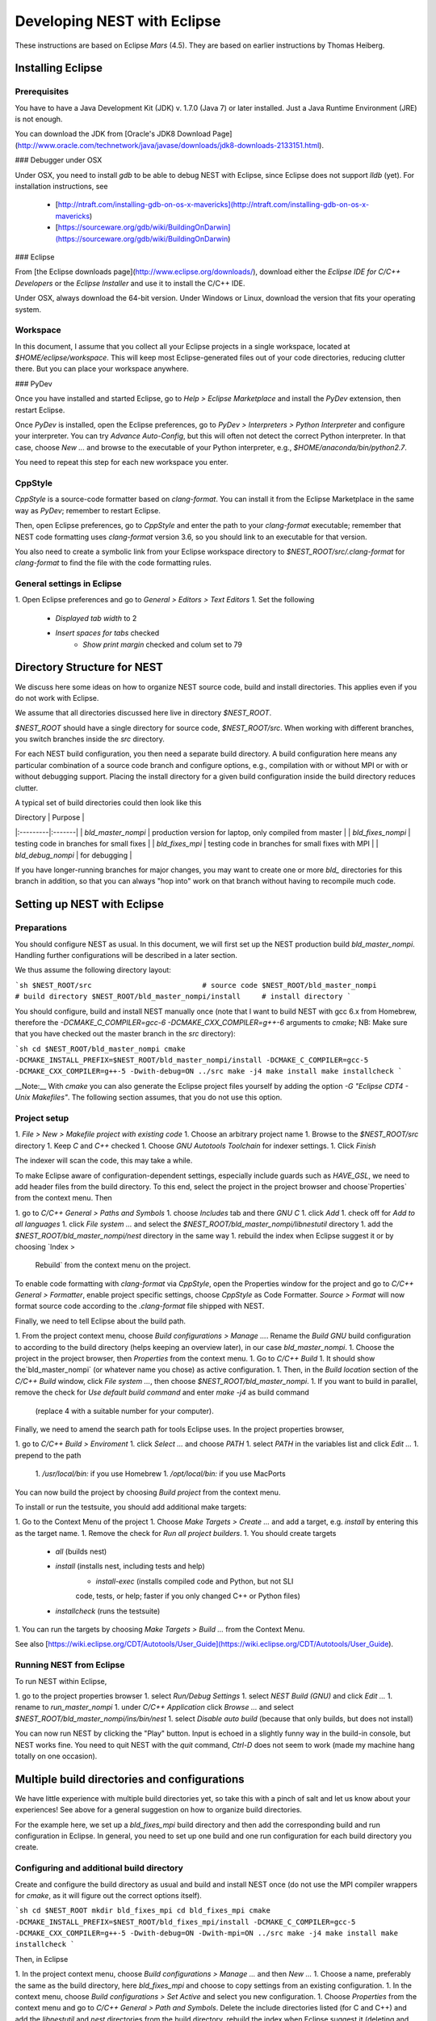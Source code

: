 Developing NEST with Eclipse
============================

These instructions are based on Eclipse *Mars* (4.5). They are based
on earlier instructions by Thomas Heiberg.

Installing Eclipse
__________________

Prerequisites
~~~~~~~~~~~~~

You have to have a Java Development Kit (JDK) v. 1.7.0 (Java 7) or later
installed. Just a Java Runtime Environment (JRE) is not enough.

You can download the JDK from
[Oracle's JDK8 Download Page](http://www.oracle.com/technetwork/java/javase/downloads/jdk8-downloads-2133151.html).

### Debugger under OSX

Under OSX, you need to install `gdb` to be able to debug NEST with
Eclipse, since Eclipse does not support `lldb` (yet). For installation
instructions, see

 - [http://ntraft.com/installing-gdb-on-os-x-mavericks](http://ntraft.com/installing-gdb-on-os-x-mavericks)
 - [https://sourceware.org/gdb/wiki/BuildingOnDarwin](https://sourceware.org/gdb/wiki/BuildingOnDarwin)

### Eclipse

From [the Eclipse downloads page](http://www.eclipse.org/downloads/),
download either the *Eclipse IDE for C/C++ Developers* or the *Eclipse
Installer* and use it to install the C/C++ IDE.

Under OSX, always download the 64-bit version. Under Windows or Linux,
download the version that fits your operating system.

Workspace
~~~~~~~~~

In this document, I assume that you collect all your Eclipse projects
in a single workspace, located at `$HOME/eclipse/workspace`. This will
keep most Eclipse-generated files out of your code directories,
reducing clutter there. But you can place your workspace
anywhere.

### PyDev

Once you have installed and started Eclipse, go to `Help > Eclipse
Marketplace` and install the *PyDev* extension, then restart Eclipse.

Once *PyDev* is installed, open the Eclipse preferences, go to
`PyDev > Interpreters > Python Interpreter` and configure your
interpreter. You can try `Advance Auto-Config`, but this will often
not detect the correct Python interpreter. In that case,
choose `New ...` and browse to the executable of your Python interpreter, e.g.,
`$HOME/anaconda/bin/python2.7`.

You need to repeat this step for each new workspace you enter.

CppStyle
~~~~~~~~

*CppStyle* is a source-code formatter based on `clang-format`. You can install it from the
Eclipse Marketplace in the same way as *PyDev*; remember to restart Eclipse.

Then, open Eclipse preferences, go to `CppStyle` and enter the path to
your `clang-format` executable; remember that NEST code formatting
uses `clang-format` version 3.6, so you should link to an executable
for that version.

You also need to create a symbolic link from your Eclipse workspace
directory to `$NEST_ROOT/src/.clang-format` for `clang-format` to find
the file with the code formatting rules.


General settings in Eclipse
~~~~~~~~~~~~~~~~~~~~~~~~~~~

1. Open Eclipse preferences and go to `General > Editors > Text Editors`
1. Set the following
    - `Displayed tab width` to 2
    - `Insert spaces for tabs` checked
	- `Show print margin` checked and colum set to 79

Directory Structure for NEST
____________________________

We discuss here some ideas on how to organize NEST source code, build
and install directories. This applies even if you do not work with
Eclipse.

We assume that all directories discussed here live in directory `$NEST_ROOT`.

`$NEST_ROOT` should have a single directory for source code,
`$NEST_ROOT/src`.  When working with different branches, you switch
branches inside the `src` directory.

For each NEST build configuration, you then need a separate build
directory. A build configuration here means any particular combination
of a source code branch and configure options, e.g., compilation with
or without MPI or with or without debugging support. Placing the
install directory for a given build configuration inside the build
directory reduces clutter.

A typical set of build directories could then look like this

| Directory |  Purpose |
|:---------|:-------|
| `bld_master_nompi` | production version for laptop, only compiled from master |
| `bld_fixes_nompi`  | testing code in branches for small fixes |
| `bld_fixes_mpi`  | testing code in branches for small fixes with MPI  |
| `bld_debug_nompi`  | for debugging  |

If you have longer-running branches for major changes, you may want to create one or more `bld_` directories for this branch in addition, so that you can always "hop into" work on that branch without having to recompile much code.


Setting up NEST with Eclipse
____________________________

Preparations
~~~~~~~~~~~~

You should configure NEST as usual. In this document,
we will first set up the NEST production build
`bld_master_nompi`. Handling further configurations will be described
in a later section.

We thus assume the following directory layout:

```sh
$NEST_ROOT/src                          # source code
$NEST_ROOT/bld_master_nompi             # build directory
$NEST_ROOT/bld_master_nompi/install     # install directory
```

You should configure, build and install NEST manually once (note that
I want to build NEST with gcc 6.x from Homebrew, therefore the
`-DCMAKE_C_COMPILER=gcc-6 -DCMAKE_CXX_COMPILER=g++-6` arguments to `cmake`;
NB: Make sure that you have checked out the master branch in the `src` directory):

```sh
cd $NEST_ROOT/bld_master_nompi
cmake -DCMAKE_INSTALL_PREFIX=$NEST_ROOT/bld_master_nompi/install -DCMAKE_C_COMPILER=gcc-5 -DCMAKE_CXX_COMPILER=g++-5 -Dwith-debug=ON ../src
make -j4
make install
make installcheck
```

__Note:__ With `cmake` you can also generate the Eclipse project files yourself by adding the option `-G "Eclipse CDT4 - Unix Makefiles"`. The following section assumes, that you do not use this option.

Project setup
~~~~~~~~~~~~~

1. `File > New > Makefile project with existing code`
1. Choose an arbitrary project name
1. Browse to the `$NEST_ROOT/src` directory
1. Keep `C` and `C++` checked
1. Choose `GNU Autotools Toolchain` for indexer settings.
1. Click `Finish`

The indexer will scan the code, this may take a while.

To make Eclipse aware of configuration-dependent settings, especially
include guards such as `HAVE_GSL`, we need to add header files from
the build directory. To this end, select the project in the project
browser and choose`Properties` from the context menu. Then

1. go to `C/C++ General > Paths and Symbols`
1. choose `Includes` tab and there `GNU C`
1. click `Add`
1. check off for `Add to all languages`
1. click `File system ...` and select the
`$NEST_ROOT/bld_master_nompi/libnestutil` directory
1. add the `$NEST_ROOT/bld_master_nompi/nest` directory in the same way
1. rebuild the index when Eclipse suggest it or by choosing `Index >
   Rebuild` from the context menu on the project.

To enable code formatting with `clang-format` via `CppStyle`, open the Properties window
for the project and go to `C/C++ General > Formatter`, enable project specific settings, choose `CppStyle` as Code Formatter. `Source > Format` will now format source code according to the `.clang-format` file shipped with NEST.

Finally, we need to tell Eclipse about the build path.

1. From the project context menu, choose `Build configurations > Manage ...`.
Rename the `Build GNU` build configuration to according to the build directory (helps
keeping an overview later), in our case `bld_master_nompi`.
1. Choose the project in the project browser, then `Properties` from the context
menu.
1. Go to `C/C++ Build`
1. It should show the`bld_master_nompi` (or whatever name you chose)  as active
configuration.
1. Then, in the `Build location` section of the `C/C++ Build` window, click
`File system ...`, then choose `$NEST_ROOT/bld_master_nompi`.
1. If you want to build in parallel, remove the check for
`Use default build command` and enter `make -j4` as build command
  (replace 4 with a suitable number for your computer).

Finally, we need to amend the search path for tools Eclipse uses. In the
project properties browser,

1. go to `C/C++ Build > Enviroment`
1. click `Select ...` and choose `PATH`
1. select `PATH` in the variables list and click `Edit ...`
1. prepend to the path
    1. `/usr/local/bin:` if you use Homebrew
    1. `/opt/local/bin:` if you use MacPorts

You can now build the project by choosing `Build project` from the
context menu.

To install or run the testsuite, you should add additional make
targets:

1. Go to the Context Menu of the project
1. Choose `Make Targets > Create ...` and add a target,
e.g. `install` by entering this as the target name.
1. Remove the check for `Run all project builders`.
1. You should create targets
    - `all` (builds nest)
    - `install` (installs nest, including tests and help)
	- `install-exec` (installs compiled code and Python, but not SLI
	code, tests, or help; faster if you only changed C++ or Python files)
    - `installcheck` (runs the testsuite)
1. You can run the targets by choosing `Make Targets > Build ...` from
the Context Menu.

See also [https://wiki.eclipse.org/CDT/Autotools/User_Guide](https://wiki.eclipse.org/CDT/Autotools/User_Guide).

Running NEST from Eclipse
~~~~~~~~~~~~~~~~~~~~~~~~~

To run NEST within Eclipse,

1. go to the project properties browser
1. select `Run/Debug Settings`
1. select `NEST Build (GNU)` and click `Edit ...`
1. rename to `run_master_nompi`
1. under `C/C++ Application` click `Browse ...` and select
`$NEST_ROOT/bld_master_nompi/ins/bin/nest`
1. select `Disable auto build` (because that only builds, but does not install)

You can now run NEST by clicking the "Play" button. Input is echoed in
a slightly funny way in the build-in console, but NEST works fine. You
need to quit NEST with the `quit` command, `Ctrl-D` does not seem to
work (made my machine hang totally on one occasion).

Multiple build directories and configurations
_____________________________________________

We have little experience with multiple build directories yet, so take
this with a pinch of salt and let us know about your experiences! See
above for a general suggestion on how to organize build directories.

For the example here, we set up a `bld_fixes_mpi` build directory and
then add the corresponding build and run configuration in Eclipse. In
general, you need to set up one build and one run configuration for
each build directory you create.

Configuring and additional build directory
~~~~~~~~~~~~~~~~~~~~~~~~~~~~~~~~~~~~~~~~~~

Create and configure the build directory as usual and build and
install NEST once (do not use the MPI compiler wrappers for `cmake`, as
it will figure out the correct options itself).

```sh
cd $NEST_ROOT
mkdir bld_fixes_mpi
cd bld_fixes_mpi
cmake -DCMAKE_INSTALL_PREFIX=$NEST_ROOT/bld_fixes_mpi/install -DCMAKE_C_COMPILER=gcc-5 -DCMAKE_CXX_COMPILER=g++-5 -Dwith-debug=ON -Dwith-mpi=ON ../src
make -j4
make install
make installcheck
```

Then, in Eclipse

1. In the project context menu, choose
`Build configurations > Manage ...` and then `New ...`
1. Choose a name, preferably the same as the build directory, here `bld_fixes_mpi` and choose to copy
settings from an existing configuration.
1. In the context menu, choose `Build configurations > Set Active` and
select you new configuration.
1. Choose `Properties` from the context menu and go to `C/C++ General > Path and Symbols`. Delete the include directories listed (for C and C++) and add the `libnestutil` and `nest` directories from the build directory, rebuild the index when Eclipse suggest it (deleting and adding paths is easier than editing them, because with the `Add to all languages` option you only need to add each path once).
1. In the `Properties` window go to `C/C++ Build`,
   choose the `Builder Settings` tab and then under "Build location"
   click `File system ...` and select the build directory for this
   configuration, e.g., `$NEST_ROOT/bld_fixes_mpi`.
1. In the `Properties` window, go to `Run/Debug Settings`, select an
existing configuraton and click `Duplicate`, then select the new
configuration and choose `Edit`.
1. Edit the name of the configuration, e.g. to `run_fixes_mpi` and the  path to the C/C++
   Application. If you have not built this configuration yet, you will get a warning; ignore it.

Building and running with multiple configurations
~~~~~~~~~~~~~~~~~~~~~~~~~~~~~~~~~~~~~~~~~~~~~~~~~

- You select the active configuration from the project context menu via `Build Configurations > Set Active` .
- To build a different configuration directly, you can also click on the little triangle next to the hammer icon and select the configuration you want to build.

A build just runs make. If you want to do more (install, run the tests), you need to select one of the make targets from the context menu via `Make Targets > Build ...`; in this case, you will always run the active build configuration.

When running a new configuration for the first time,

- either click on the triangle next to the "play" button, choose `Run configurations ...`, select the configuration you want to run and click `Run`
- or go to the same menu via the context menu `Run as ... > Run configurations ...`.

Afterwards, you can select the run configuration by clicking on the little triangle next to the play button.

Debugging in Eclipse
--------------------

This section is very preliminary.

1. Create a build directory and configure NEST with the `--with-debug` switch, then add a corresponding configuration in Eclipse as described above.
1. Remember to also create a run configuration. Then, click the triangle next to the Bug to start debugging, choosing your debug run configuration.
1. Eclipse stops the debugger on entry to main, you probably want to click Resume here.

.. note::

   At present, we are not able to get any variable values out in gdb. This seems to be a gdb problem. We also have
   this problem with gdb on the command line. So on the Mac we may have to wait until Eclipse support lldb.
